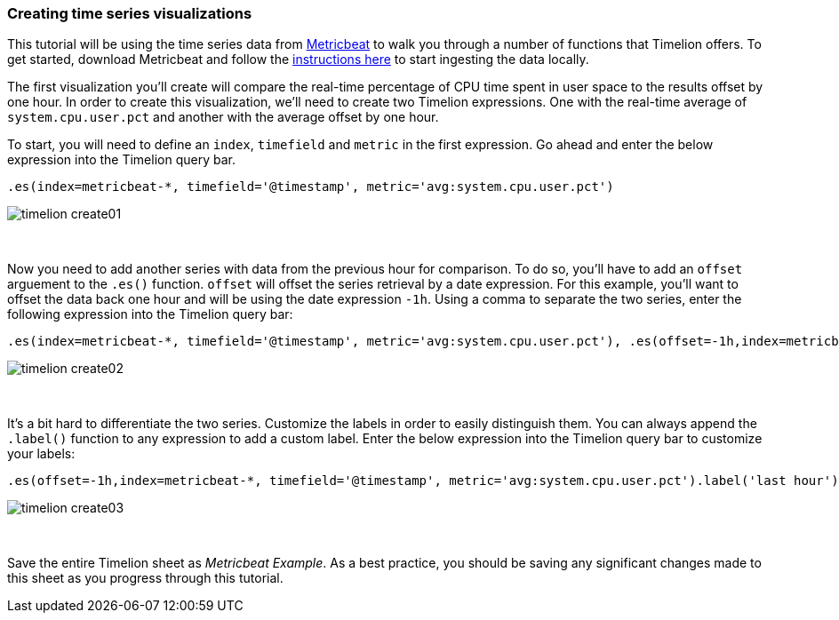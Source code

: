 [[timelion-create]]
=== Creating time series visualizations

This tutorial will be using the time series data from https://www.elastic.co/guide/en/beats/metricbeat/current/index.html[Metricbeat] to walk you through a number of functions that Timelion offers. To get started, download Metricbeat and follow the https://www.elastic.co/downloads/beats/metricbeat[instructions here] to start ingesting the data locally.

The first visualization you'll create will compare the real-time percentage of CPU time spent in user space to the results offset by one hour. In order to create this visualization, we’ll need to create two Timelion expressions. One with the real-time average of `system.cpu.user.pct` and another with the average offset by one hour.

To start, you will need to define an `index`, `timefield` and `metric` in the first expression. Go ahead and enter the below expression into the Timelion query bar.

[source,text]
----------------------------------
.es(index=metricbeat-*, timefield='@timestamp', metric='avg:system.cpu.user.pct')
----------------------------------

image::images/timelion/timelion-create01.png[]
{nbsp}

Now you need to add another series with data from the previous hour for comparison. To do so, you'll have to add an `offset` arguement to the `.es()` function. `offset` will offset the series retrieval by a date expression. For this example, you'll want to offset the data back one hour and will be using the date expression `-1h`. Using a comma to separate the two series, enter the following expression into the Timelion query bar:

[source,text]
----------------------------------
.es(index=metricbeat-*, timefield='@timestamp', metric='avg:system.cpu.user.pct'), .es(offset=-1h,index=metricbeat-*, timefield='@timestamp', metric='avg:system.cpu.user.pct')
----------------------------------

image::images/timelion/timelion-create02.png[]
{nbsp}

It’s a bit hard to differentiate the two series. Customize the labels in order to easily distinguish them. You can always append the `.label()` function to any expression to add a custom label. Enter the below expression into the Timelion query bar to customize your labels:
[source,text]
----------------------------------
.es(offset=-1h,index=metricbeat-*, timefield='@timestamp', metric='avg:system.cpu.user.pct').label('last hour'), .es(index=metricbeat-*, timefield='@timestamp', metric='avg:system.cpu.user.pct').label('current hour')
----------------------------------

image::images/timelion/timelion-create03.png[]
{nbsp}

Save the entire Timelion sheet as _Metricbeat Example_. As a best practice, you should be saving any significant changes made to this sheet as you progress through this tutorial.
